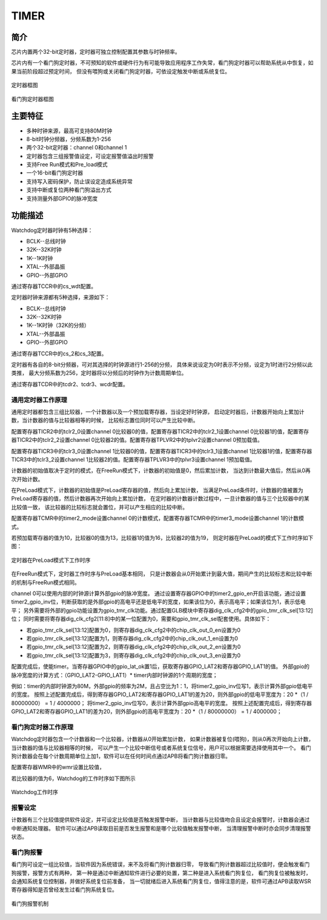 ==========
TIMER
==========

简介
=====
芯片内置两个32-bit定时器，定时器可独立控制配置其参数与时钟频率。

芯片内有一个看门狗定时器，不可预知的软件或硬件行为有可能导致应用程序工作失常，看门狗定时器可以帮助系统从中恢复，如果当前阶段超过预定时间，
但没有喂狗或关闭看门狗定时器，可依设定触发中断或系统复位。

.. figure:: ../../picture/TimerBlock.svg
   :align: center

   定时器框图

.. figure:: ../../picture/WatchdogBlock.svg
   :align: center

   看门狗定时器框图

主要特征
=========
- 多种时钟来源，最高可支持80M时钟
- 8-bit时钟分频器，分频系数为1-256
- 两个32-bit定时器：channel 0和channel 1
- 定时器包含三组报警值设定，可设定报警值溢出时报警
- 支持Free Run模式和Pre_load模式
- 一个16-bit看门狗定时器
- 支持写入密码保护，防止误设定造成系统异常
- 支持中断或复位两种看门狗溢出方式
- 支持测量外部GPIO的脉冲宽度

功能描述
==========

Watchdog定时器时钟有5种选择：

- BCLK--总线时钟
- 32K--32K时钟
- 1K--1K时钟
- XTAL--外部晶振
- GPIO--外部GPIO

通过寄存器TCCR中的cs_wdt配置。

定时器时钟来源都有5种选择，来源如下：

- BCLK--总线时钟
- 32K--32K时钟
- 1K--1K时钟（32K的分频）
- XTAL--外部晶振
- GPIO--外部GPIO

通过寄存器TCCR中的cs_2和cs_3配置。

定时器有各自的8-bit分频器，可对其选择的时钟源进行1-256的分频，
具体来说设定为0时表示不分频，设定为1时进行2分频以此类推，
最大分频系数为256，定时器将以分频后的时钟作为计数周期单位。

通过寄存器TCDR中的tcdr2、tcdr3、wcdr配置。

通用定时器工作原理
--------------------
通用定时器都包含三组比较器，一个计数器以及一个预加载寄存器，当设定好时钟源，
启动定时器后，计数器开始向上累加计数，当计数器的值与比较器相等的时候，
比较标志置位同时可以产生比较中断。

配置寄存器TICR2中的tclr2_0设置channel 0比较器0的值，配置寄存器TICR2中的tclr2_1设置channel 0比较器1的值，配置寄存器TICR2中的tclr2_2设置channel 0比较器2的值。配置寄存器TPLVR2中的tplvr2设置channel 0预加载值。

配置寄存器TICR3中的tclr3_0设置channel 1比较器0的值，配置寄存器TICR3中的tclr3_1设置channel 1比较器1的值，配置寄存器TICR3中的tclr3_2设置channel 1比较器2的值。配置寄存器TPLVR3中的tplvr3设置channel 1预加载值。


计数器的初始值取决于定时的模式，在FreeRun模式下，计数器的初始值是0，然后累加计数，
当达到计数最大值后，然后从0再次开始计数。

在PreLoad模式下，计数器的初始值是PreLoad寄存器的值，然后向上累加计数，
当满足PreLoad条件时，计数器的值被置为PreLoad寄存器的值，然后计数器再次开始向上累加计数，
在定时器的计数器计数过程中，一旦计数器的值与三个比较器中的某比较值一致，
该比较器的比较标志就会置位，并可以产生相应的比较中断。

配置寄存器TCMR中的timer2_mode设置channel 0的计数模式，配置寄存器TCMR中的timer3_mode设置channel 1的计数模式。

若预加载寄存器的值为10，比较器0的值为13，比较器1的值为16，比较器2的值为19，
则定时器在PreLoad的模式下工作时序如下图：

.. figure:: ../../picture/TimerPreload.svg
   :align: center

   定时器在PreLoad模式下工作时序

在FreeRun模式下，定时器工作时序与PreLoad基本相同，
只是计数器会从0开始累计到最大值，期间产生的比较标志和比较中断的机制与FreeRun模式相同。

channel 0可以使用内部的时钟源计算外部gpio的脉冲宽度。
通过设置寄存器GPIO中的timer2_gpio_en开启该功能，通过设置timer2_gpio_inv位，判断获取的是外部gpio的高电平还是低电平的宽度，如果该位为0，表示高电平；如果该位为1，表示低电平；
另外需要将外部的gpio功能设置为gpio_tmr_clk功能。通过配置GLB模块中寄存器dig_clk_cfg2中的gpio_tmr_clk_sel[13:12]位；
同时需要将寄存器dig_clk_cfg2[11:8]中的某一位配置为0，需要和gpio_tmr_clk_sel配套使用。具体如下：

- 若gpio_tmr_clk_sel[13:12]配置为0，则寄存器dig_clk_cfg2中的chip_clk_out_0_en设置为0
- 若gpio_tmr_clk_sel[13:12]配置为1，则寄存器dig_clk_cfg2中的chip_clk_out_1_en设置为0
- 若gpio_tmr_clk_sel[13:12]配置为2，则寄存器dig_clk_cfg2中的chip_clk_out_2_en设置为0
- 若gpio_tmr_clk_sel[13:12]配置为3，则寄存器dig_clk_cfg2中的chip_clk_out_3_en设置为0

配置完成后，使能timer。当寄存器GPIO中的gpio_lat_ok置1后，获取寄存器GPIO_LAT2和寄存器GPIO_LAT1的值。
外部gpio的脉冲宽度的计算方式：（GPIO_LAT2-GPIO_LAT1）\* timer内部时钟源的1个周期的宽度；

例如：timer的内部时钟源为80M，外部gpio的频率为2M，且占空比为1：1，将timer2_gpio_inv位写1，表示计算外部gpio低电平的宽度。
按照上述配置完成后，得到寄存器GPIO_LAT2和寄存器GPIO_LAT1的差为20，则外部gpio的低电平宽度为：20 \*（1 / 80000000） = 1 / 4000000；
将timer2_gpio_inv位写0，表示计算外部gpio高电平的宽度。
按照上述配置完成后，得到寄存器GPIO_LAT2和寄存器GPIO_LAT1的差为20，则外部gpio的高电平宽度为：20 \*（1 / 80000000） = 1 / 4000000；

看门狗定时器工作原理
----------------------
Watchdog定时器包含一个计数器和一个比较器，计数器从0开始累加计数，
如果计数器被复位(喂狗)，则从0再次开始向上计数，当计数器的值与比较器相等的时候，
可以产生一个比较中断信号或者系统复位信号，用户可以根据需要选择使用其中一个。
看门狗计数器会在每个计数周期单位上加1，软件可以在任何时间点通过APB将看门狗计数器归零。

配置寄存器WMR中的wmr设置比较值，

若比较器的值为6，Watchdog的工作时序如下图所示

.. figure:: ../../picture/WatchDog.svg
   :align: center

   Watchdog工作时序

报警设定
-----------
计数器有三个比较值提供软件设定，并可设定比较值是否触发报警中断，
当计数器与比较值吻合且设定会报警时，计数器会通过中断通知处理器。
软件可以通过APB读取目前是否发生报警和是哪个比较值触发报警中断，
当清理报警中断时亦会同步清理报警状态。

看门狗报警
-----------
看门狗可设定一组比较值，当软件因为系统错误，来不及将看门狗计数器归零，
导致看门狗计数器超过比较值时，便会触发看门狗报警，报警方式有两种，
第一种是通过中断通知软件进行必要的处置，第二种是进入系统看门狗复位，
看门狗复位被触发时，会通知系统复位控制器，并做好系统复位前准备，
当一切就绪后进入系统看门狗复位，值得注意的是，软件可通过APB读取WSR
寄存器得知是否曾经发生过看门狗系统复位。

.. figure:: ../../picture/WatchDogAlarm.svg
   :align: center

   看门狗报警机制

.. only:: html

   .. include:: ltmr_register.rst

.. raw:: latex

   \input{../../zh_CN/content/ltmr}
